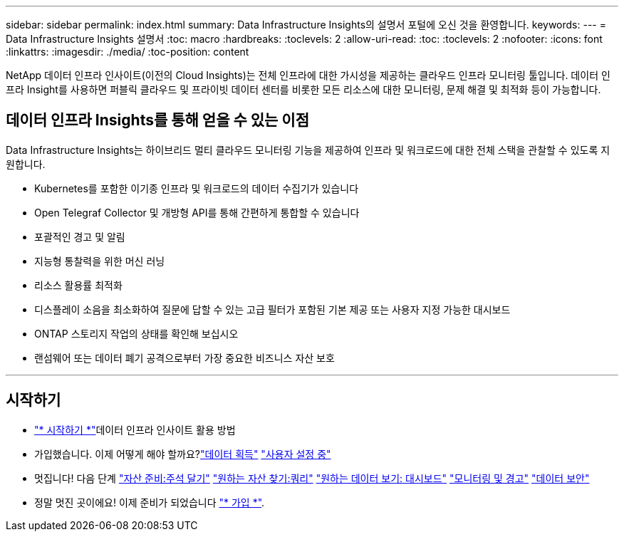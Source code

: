 ---
sidebar: sidebar 
permalink: index.html 
summary: Data Infrastructure Insights의 설명서 포털에 오신 것을 환영합니다. 
keywords:  
---
= Data Infrastructure Insights 설명서
:toc: macro
:hardbreaks:
:toclevels: 2
:allow-uri-read: 
:toc: 
:toclevels: 2
:nofooter: 
:icons: font
:linkattrs: 
:imagesdir: ./media/
:toc-position: content


[role="lead"]
NetApp 데이터 인프라 인사이트(이전의 Cloud Insights)는 전체 인프라에 대한 가시성을 제공하는 클라우드 인프라 모니터링 툴입니다. 데이터 인프라 Insight를 사용하면 퍼블릭 클라우드 및 프라이빗 데이터 센터를 비롯한 모든 리소스에 대한 모니터링, 문제 해결 및 최적화 등이 가능합니다.



== 데이터 인프라 Insights를 통해 얻을 수 있는 이점

Data Infrastructure Insights는 하이브리드 멀티 클라우드 모니터링 기능을 제공하여 인프라 및 워크로드에 대한 전체 스택을 관찰할 수 있도록 지원합니다.

* Kubernetes를 포함한 이기종 인프라 및 워크로드의 데이터 수집기가 있습니다
* Open Telegraf Collector 및 개방형 API를 통해 간편하게 통합할 수 있습니다
* 포괄적인 경고 및 알림
* 지능형 통찰력을 위한 머신 러닝
* 리소스 활용률 최적화
* 디스플레이 소음을 최소화하여 질문에 답할 수 있는 고급 필터가 포함된 기본 제공 또는 사용자 지정 가능한 대시보드
* ONTAP 스토리지 작업의 상태를 확인해 보십시오 
* 랜섬웨어 또는 데이터 폐기 공격으로부터 가장 중요한 비즈니스 자산 보호


'''


== 시작하기

* link:task_cloud_insights_onboarding_1.html["* 시작하기 *"]데이터 인프라 인사이트 활용 방법
* 가입했습니다. 이제 어떻게 해야 할까요?link:task_getting_started_with_cloud_insights.html["데이터 획득"]
link:concept_user_roles.html["사용자 설정 중"]
* 멋집니다! 다음 단계
link:task_defining_annotations.html["자산 준비:주석 달기"]
link:concept_querying_assets.html["원하는 자산 찾기:쿼리"]
link:concept_dashboards_overview.html["원하는 데이터 보기: 대시보드"]
link:task_create_monitor.html["모니터링 및 경고"]
link:task_cs_getting_started.html["데이터 보안"]
* 정말 멋진 곳이에요! 이제 준비가 되었습니다 link:concept_subscribing_to_cloud_insights.html["* 가입 *"].

